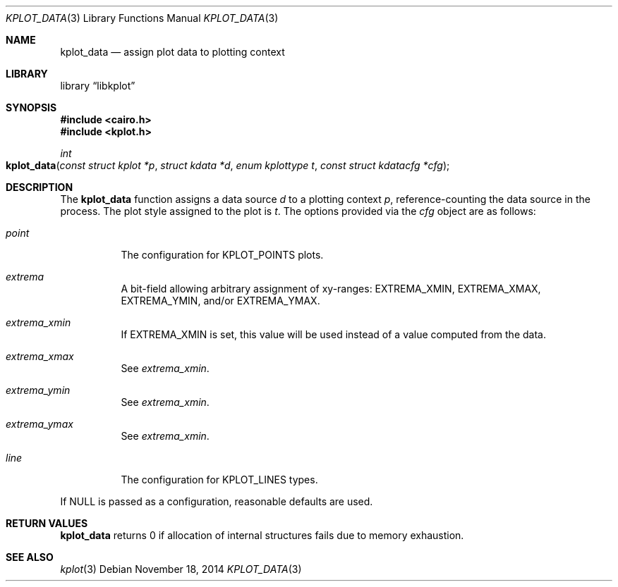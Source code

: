 .Dd $Mdocdate: November 18 2014 $
.Dt KPLOT_DATA 3
.Os
.Sh NAME
.Nm kplot_data
.Nd assign plot data to plotting context
.Sh LIBRARY
.Lb libkplot
.Sh SYNOPSIS
.In cairo.h
.In kplot.h
.Ft int
.Fo kplot_data
.Fa "const struct kplot *p"
.Fa "struct kdata *d"
.Fa "enum kplottype t"
.Fa "const struct kdatacfg *cfg"
.Fc
.Sh DESCRIPTION
The
.Nm
function assigns a data source
.Fa d
to a plotting context
.Fa p ,
reference-counting the data source in the process.
The plot style assigned to the plot is
.Fa t .
The options provided via the
.Fa cfg
object are as follows:
.Bl -tag -width Ds
.It Va point
The configuration for
.Dv KPLOT_POINTS
plots.
.It Va extrema
A bit-field allowing arbitrary assignment of xy-ranges:
.Dv EXTREMA_XMIN ,
.Dv EXTREMA_XMAX ,
.Dv EXTREMA_YMIN ,
and/or
.Dv EXTREMA_YMAX .
.It Va extrema_xmin
If
.Dv EXTREMA_XMIN
is set, this value will be used instead of a value computed from the data.
.It Va extrema_xmax
See
.Va extrema_xmin .
.It Va extrema_ymin
See
.Va extrema_xmin .
.It Va extrema_ymax
See
.Va extrema_xmin .
.It Va line
The configuration for
.Dv KPLOT_LINES
types.
.El
.Pp
If
.Dv NULL
is passed as a configuration, reasonable defaults are used.
.Sh RETURN VALUES
.Nm
returns 0 if allocation of internal structures fails due to memory
exhaustion.
.\" .Sh ENVIRONMENT
.\" For sections 1, 6, 7, and 8 only.
.\" .Sh FILES
.\" .Sh EXIT STATUS
.\" For sections 1, 6, and 8 only.
.\" .Sh EXAMPLES
.\" .Sh DIAGNOSTICS
.\" For sections 1, 4, 6, 7, 8, and 9 printf/stderr messages only.
.\" .Sh ERRORS
.\" For sections 2, 3, 4, and 9 errno settings only.
.Sh SEE ALSO
.Xr kplot 3
.\" .Sh STANDARDS
.\" .Sh HISTORY
.\" .Sh AUTHORS
.\" .Sh CAVEATS
.\" .Sh BUGS
.\" .Sh SECURITY CONSIDERATIONS
.\" Not used in OpenBSD.
